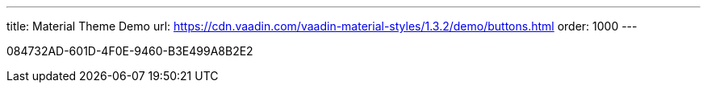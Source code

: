 ---
title: Material Theme Demo
url: https://cdn.vaadin.com/vaadin-material-styles/1.3.2/demo/buttons.html
order: 1000
---


[.discussion-id]
084732AD-601D-4F0E-9460-B3E499A8B2E2
